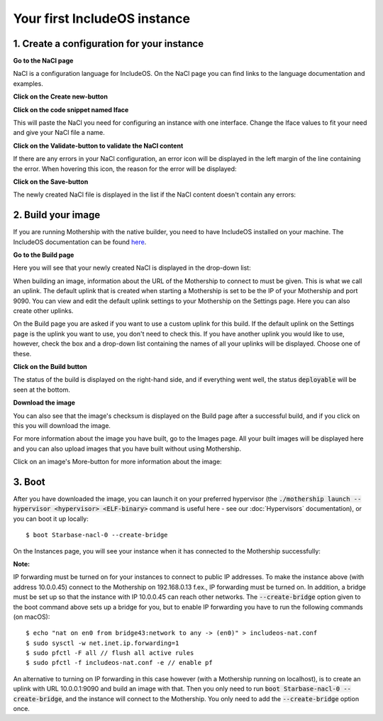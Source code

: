 .. _Your first IncludeOS instance:

Your first IncludeOS instance
=============================

1. Create a configuration for your instance
-------------------------------------------

**Go to the NaCl page**

NaCl is a configuration language for IncludeOS. On the NaCl page you can find links to the language documentation and
examples.

.. image:: _static/images/nacl.png

**Click on the Create new-button**

.. image:: _static/images/nacl-create.png

**Click on the code snippet named Iface**

This will paste the NaCl you need for configuring an instance with one interface. Change the Iface values to fit your
need and give your NaCl file a name.

.. image:: _static/images/nacl-create-with-content.png

**Click on the Validate-button to validate the NaCl content**

If there are any errors in your NaCl configuration, an error icon will be displayed in the left margin of the line
containing the error. When hovering this icon, the reason for the error will be displayed:

.. image:: _static/images/nacl-create-with-error.png

**Click on the Save-button**

The newly created NaCl file is displayed in the list if the NaCl content doesn't contain any errors:

.. image:: _static/images/nacl-with-content.png

2. Build your image
-------------------

If you are running Mothership with the native builder, you need to have IncludeOS installed on your machine. The
IncludeOS documentation can be found `here <https://includeos.readthedocs.io>`__.

**Go to the Build page**

Here you will see that your newly created NaCl is displayed in the drop-down list:

.. image:: _static/images/build.png

When building an image, information about the URL of the Mothership to connect to must be given. This is what we call
an uplink. The default uplink that is created when starting a Mothership is set to be the IP of your Mothership and
port 9090. You can view and edit the default uplink settings to your Mothership on the Settings page. Here you can also
create other uplinks.

.. image:: _static/images/settings-uplinks-default.png

On the Build page you are asked if you want to use a custom uplink for this build. If the default uplink on the
Settings page is the uplink you want to use, you don't need to check this. If you have another uplink you would like to
use, however, check the box and a drop-down list containing the names of all your uplinks will be displayed. Choose one
of these.

**Click on the Build button**

The status of the build is displayed on the right-hand side, and if everything went well, the status :code:`deployable`
will be seen at the bottom.

.. image:: _static/images/build-finished.png

**Download the image**

You can also see that the image's checksum is displayed on the Build page after a successful build, and if you click
on this you will download the image.

For more information about the image you have built, go to the Images page. All your built images will be displayed
here and you can also upload images that you have built without using Mothership.

.. image:: _static/images/images-with-content.png

Click on an image's More-button for more information about the image:

.. image:: _static/images/images-more.png

3. Boot
-------

After you have downloaded the image, you can launch it on your preferred hypervisor (the
:code:`./mothership launch --hypervisor <hypervisor> <ELF-binary>` command is useful here - see our
:doc:`Hypervisors` documentation), or you can boot it up locally:

.. ip forwarding on if uplink 192...., else 10.0.0.1 f.ex.
.. vm.json (net devices, specify uuid if booting locally on mac f.ex.)

::

    $ boot Starbase-nacl-0 --create-bridge

.. image:: _static/images/boot-first-instance.png

On the Instances page, you will see your instance when it has connected to the Mothership successfully:

.. image:: _static/images/instances-with-content.png

**Note:**

IP forwarding must be turned on for your instances to connect to public IP addresses.
To make the instance above (with address 10.0.0.45) connect to the Mothership on 192.168.0.13 f.ex., IP forwarding
must be turned on.
In addition, a bridge must be set up so that the instance with IP 10.0.0.45 can reach other networks.
The :code:`--create-bridge` option given to the boot command above sets up a bridge for you, but to enable IP
forwarding you have to run the following commands (on macOS):

::

    $ echo "nat on en0 from bridge43:network to any -> (en0)" > includeos-nat.conf
    $ sudo sysctl -w net.inet.ip.forwarding=1
    $ sudo pfctl -F all // flush all active rules
    $ sudo pfctl -f includeos-nat.conf -e // enable pf

An alternative to turning on IP forwarding in this case however (with a Mothership running on localhost), is to
create an uplink with URL 10.0.0.1:9090 and build an image with that. Then you only need to run
:code:`boot Starbase-nacl-0 --create-bridge`, and the instance will connect to the Mothership.
You only need to add the :code:`--create-bridge` option once.
